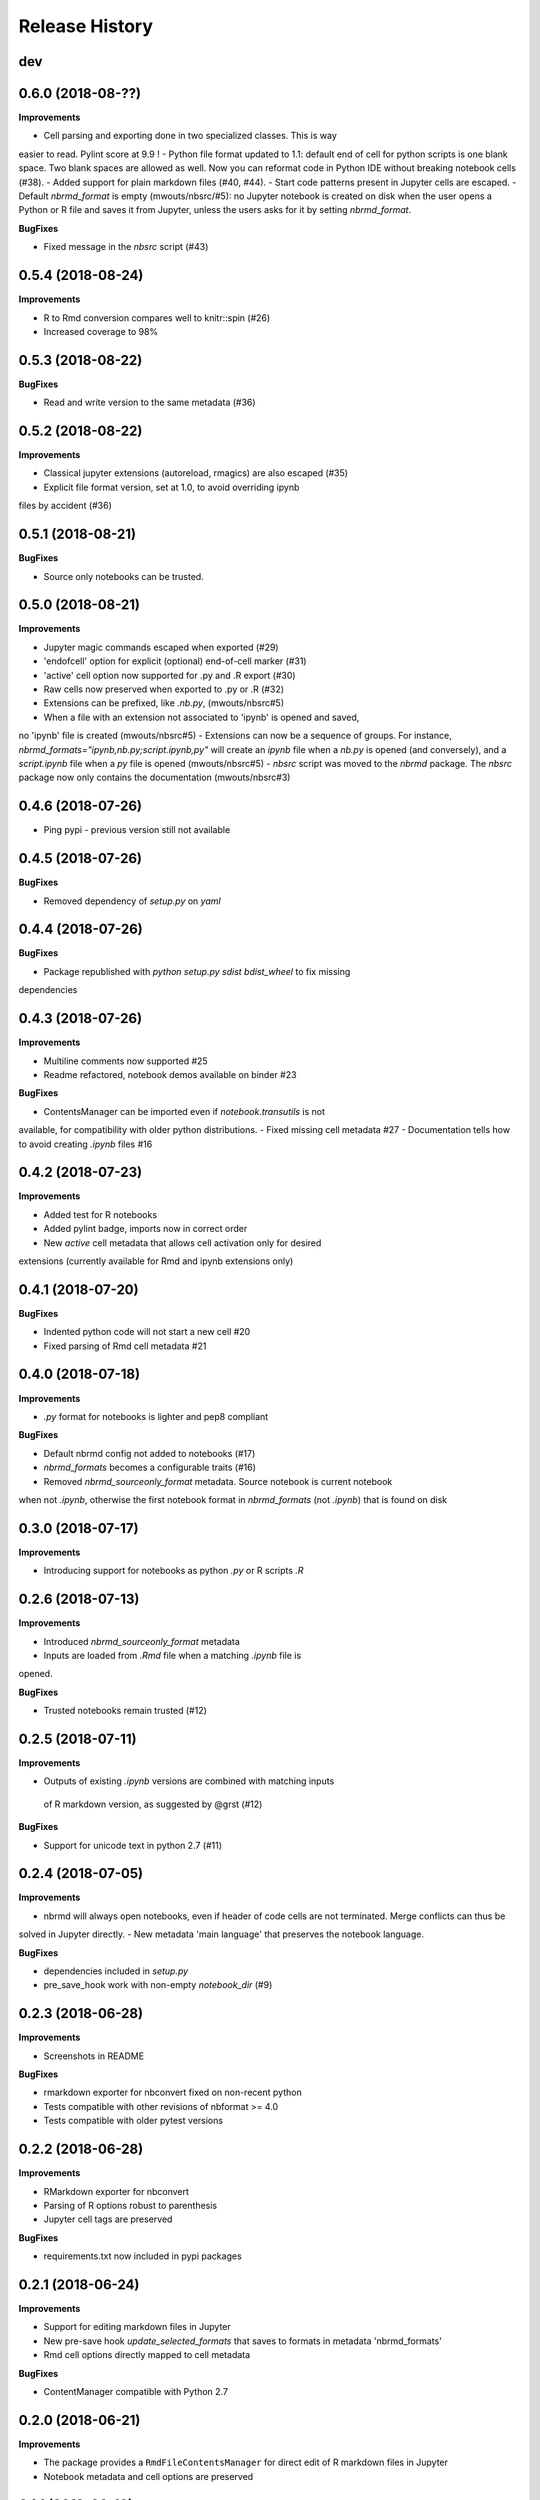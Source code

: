 .. :changelog:

Release History
---------------

dev
+++

0.6.0 (2018-08-??)
+++++++++++++++++++

**Improvements**

- Cell parsing and exporting done in two specialized classes. This is way
easier to read. Pylint score at 9.9 !
- Python file format updated to 1.1: default end of cell for python scripts is
one blank space. Two blank spaces are allowed as well. Now you can reformat
code in Python IDE without breaking notebook cells (#38).
- Added support for plain markdown files (#40, #44).
- Start code patterns present in Jupyter cells are escaped.
- Default `nbrmd_format` is empty (mwouts/nbsrc/#5): no Jupyter notebook
is created on disk when the user opens a Python or R file and saves it from
Jupyter, unless the users asks for it by setting `nbrmd_format`.

**BugFixes**

- Fixed message in the `nbsrc` script (#43)


0.5.4 (2018-08-24)
+++++++++++++++++++

**Improvements**

- R to Rmd conversion compares well to knitr::spin (#26)
- Increased coverage to 98%


0.5.3 (2018-08-22)
+++++++++++++++++++

**BugFixes**

- Read and write version to the same metadata (#36)


0.5.2 (2018-08-22)
+++++++++++++++++++

**Improvements**

- Classical jupyter extensions (autoreload, rmagics) are also escaped (#35)
- Explicit file format version, set at 1.0, to avoid overriding ipynb
files by accident (#36)


0.5.1 (2018-08-21)
+++++++++++++++++++

**BugFixes**

- Source only notebooks can be trusted.

0.5.0 (2018-08-21)
+++++++++++++++++++

**Improvements**

- Jupyter magic commands escaped when exported (#29)
- 'endofcell' option for explicit (optional) end-of-cell marker (#31)
- 'active' cell option now supported for .py and .R export (#30)
- Raw cells now preserved when exported to .py or .R (#32)
- Extensions can be prefixed, like `.nb.py`, (mwouts/nbsrc#5)
- When a file with an extension not associated to 'ipynb' is opened and saved,
no 'ipynb' file is created (mwouts/nbsrc#5)
- Extensions can now be a sequence of groups. For instance,
`nbrmd_formats="ipynb,nb.py;script.ipynb,py"` will create an `ipynb` file
when a `nb.py` is opened (and conversely), and a `script.ipynb` file when a
`py` file is opened (mwouts/nbsrc#5)
- `nbsrc` script was moved to the `nbrmd` package. The `nbsrc` package now only
contains the documentation (mwouts/nbsrc#3)


0.4.6 (2018-07-26)
+++++++++++++++++++

- Ping pypi - previous version still not available


0.4.5 (2018-07-26)
+++++++++++++++++++

**BugFixes**

- Removed dependency of `setup.py` on `yaml`

0.4.4 (2018-07-26)
+++++++++++++++++++

**BugFixes**

- Package republished with `python setup.py sdist bdist_wheel` to fix missing
dependencies

0.4.3 (2018-07-26)
+++++++++++++++++++

**Improvements**

- Multiline comments now supported #25
- Readme refactored, notebook demos available on binder #23

**BugFixes**

- ContentsManager can be imported even if `notebook.transutils` is not
available, for compatibility with older python distributions.
- Fixed missing cell metadata #27
- Documentation tells how to avoid creating `.ipynb` files #16

0.4.2 (2018-07-23)
+++++++++++++++++++

**Improvements**

- Added test for R notebooks
- Added pylint badge, imports now in correct order
- New `active` cell metadata that allows cell activation only for desired
extensions (currently available for Rmd and ipynb extensions only)

0.4.1 (2018-07-20)
+++++++++++++++++++

**BugFixes**

- Indented python code will not start a new cell #20
- Fixed parsing of Rmd cell metadata #21

0.4.0 (2018-07-18)
+++++++++++++++++++

**Improvements**

- `.py` format for notebooks is lighter and pep8 compliant

**BugFixes**

- Default nbrmd config not added to notebooks (#17)
- `nbrmd_formats` becomes a configurable traits (#16)
- Removed `nbrmd_sourceonly_format` metadata. Source notebook is current notebook
when not `.ipynb`, otherwise the first notebook format in `nbrmd_formats` (not
`.ipynb`) that is found on disk

0.3.0 (2018-07-17)
+++++++++++++++++++

**Improvements**

- Introducing support for notebooks as python `.py` or R scripts `.R`

0.2.6 (2018-07-13)
+++++++++++++++++++

**Improvements**

- Introduced `nbrmd_sourceonly_format` metadata
- Inputs are loaded from `.Rmd` file when a matching `.ipynb` file is
opened.

**BugFixes**

- Trusted notebooks remain trusted (#12)

0.2.5 (2018-07-11)
+++++++++++++++++++

**Improvements**

- Outputs of existing `.ipynb` versions are combined with matching inputs
 of R markdown version, as suggested by @grst (#12)

**BugFixes**

- Support for unicode text in python 2.7 (#11)


0.2.4 (2018-07-05)
+++++++++++++++++++

**Improvements**

- nbrmd will always open notebooks, even if header of code cells are not terminated. Merge conflicts can thus be
solved in Jupyter directly.
- New metadata 'main language' that preserves the notebook language.

**BugFixes**

- dependencies included in `setup.py`
- pre_save_hook work with non-empty `notebook_dir` (#9)

0.2.3 (2018-06-28)
+++++++++++++++++++

**Improvements**

- Screenshots in README

**BugFixes**

- rmarkdown exporter for nbconvert fixed on non-recent python
- Tests compatible with other revisions of nbformat >= 4.0
- Tests compatible with older pytest versions


0.2.2 (2018-06-28)
+++++++++++++++++++

**Improvements**

- RMarkdown exporter for nbconvert
- Parsing of R options robust to parenthesis
- Jupyter cell tags are preserved

**BugFixes**

- requirements.txt now included in pypi packages

0.2.1 (2018-06-24)
+++++++++++++++++++

**Improvements**

- Support for editing markdown files in Jupyter
- New pre-save hook `update_selected_formats` that saves to formats in metadata 'nbrmd_formats'
- Rmd cell options directly mapped to cell metadata

**BugFixes**

- ContentManager compatible with Python 2.7

0.2.0 (2018-06-21)
+++++++++++++++++++

**Improvements**

- The package provides a ``RmdFileContentsManager`` for direct edit of R markdown files in Jupyter
- Notebook metadata and cell options are preserved


0.1.1 (2018-06-19)
+++++++++++++++++++

**Improvements**

- ``nbrmd`` prints the result of conversion to stdout, unless flag ``-i`` is provided
- Notebooks with R code chunks are supported

0.1 (2018-06-18)
+++++++++++++++++++

- Initial version with the ``nbrmd`` converter and Jupyter ``pre_save_hook``


